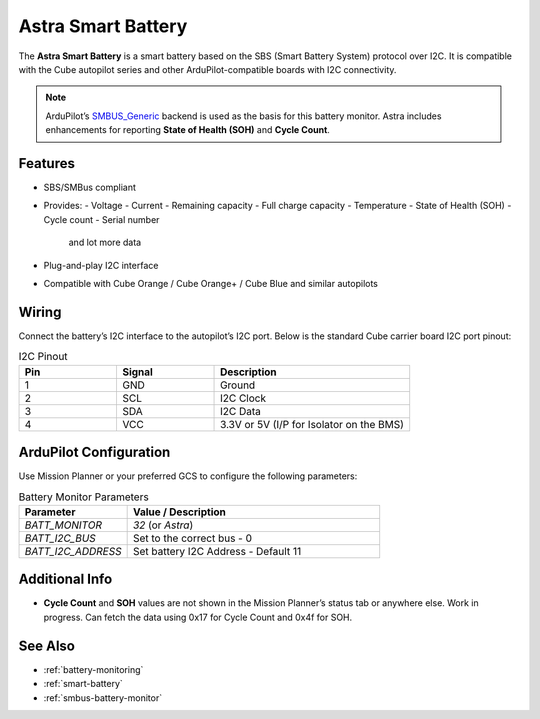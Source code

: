 Astra Smart Battery
====================

.. _astra-smart-battery:

The **Astra Smart Battery** is a smart battery based on the SBS (Smart Battery System) protocol over I2C. It is compatible with the Cube autopilot series and other ArduPilot-compatible boards with I2C connectivity.

.. note::
   ArduPilot’s `SMBUS_Generic <https://ardupilot.org/dev/docs/smart-battery.html>`__ backend is used as the basis for this battery monitor. Astra includes enhancements for reporting **State of Health (SOH)** and **Cycle Count**.

Features
--------

- SBS/SMBus compliant
- Provides:
  - Voltage
  - Current
  - Remaining capacity
  - Full charge capacity
  - Temperature
  - State of Health (SOH)
  - Cycle count
  - Serial number
    and lot more data
- Plug-and-play I2C interface
- Compatible with Cube Orange / Cube Orange+ / Cube Blue and similar autopilots

Wiring
------

Connect the battery’s I2C interface to the autopilot’s I2C port. Below is the standard Cube carrier board I2C port pinout:

.. list-table:: I2C Pinout
   :widths: 25 25 50
   :header-rows: 1

   * - Pin
     - Signal
     - Description
   * - 1
     - GND
     - Ground
   * - 2
     - SCL
     - I2C Clock
   * - 3
     - SDA
     - I2C Data
   * - 4
     - VCC
     - 3.3V or 5V (I/P for Isolator on the BMS)

ArduPilot Configuration
-----------------------

Use Mission Planner or your preferred GCS to configure the following parameters:

.. list-table:: Battery Monitor Parameters
   :widths: 30 70
   :header-rows: 1

   * - Parameter
     - Value / Description
   * - `BATT_MONITOR`
     - `32` (or `Astra`)
   * - `BATT_I2C_BUS`
     - Set to the correct bus - 0
   * - `BATT_I2C_ADDRESS`
     - Set battery I2C Address - Default 11

Additional Info
---------------
- **Cycle Count** and **SOH** values are not shown in the Mission Planner’s status tab or anywhere else. Work in progress. Can fetch the data using 0x17 for Cycle Count and 0x4f for SOH.

See Also
--------

- :ref:`battery-monitoring`
- :ref:`smart-battery`
- :ref:`smbus-battery-monitor`


